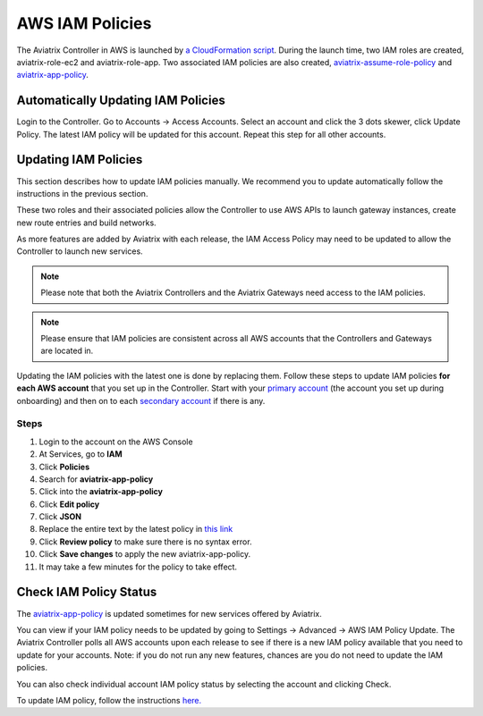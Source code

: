 .. meta::
  :description: How to update the Aviatrix AWS IAM policies
  :keywords: account, aviatrix, AWS IAM role, IAM policies


=================================
AWS IAM Policies
=================================

The Aviatrix Controller in AWS is launched by `a CloudFormation script  <https://docs.aviatrix.com/StartUpGuides/aviatrix-cloud-controller-startup-guide.html>`_. 
During the launch time, two IAM roles are created, aviatrix-role-ec2 and aviatrix-role-app. Two associated IAM policies are also created, `aviatrix-assume-role-policy <https://s3-us-west-2.amazonaws.com/aviatrix-download/iam_assume_role_policy.txt>`_ and `aviatrix-app-policy <https://s3-us-west-2.amazonaws.com/aviatrix-download/IAM_access_policy_for_CloudN.txt>`_.

Automatically Updating IAM Policies
--------------------------------------

Login to the Controller. Go to Accounts -> Access Accounts. Select an account and click the 3 dots skewer, click Update Policy. The latest IAM policy will be updated for this account. Repeat this step for all other accounts. 



Updating IAM Policies
---------------------

This section describes how to update IAM policies manually. We recommend you to update automatically follow the instructions 
in the previous section.

These two roles and their associated policies allow the Controller to use AWS APIs to launch gateway instances, 
create new route entries and build networks. 

As more features are added by Aviatrix with each release, the IAM Access Policy may need to be updated to allow the Controller to launch new services. 

.. note::
   Please note that both the Aviatrix Controllers and the Aviatrix Gateways need access to the IAM policies.

.. note::
   Please ensure that IAM policies are consistent across all AWS accounts that the Controllers and Gateways are located in.

Updating the IAM policies with the latest one is done by replacing them. Follow these steps to update IAM policies **for each AWS account** that you set up in the Controller.  Start with your `primary account <onboarding_faq.html#what-is-the-aviatrix-primary-access-account>`__ (the account you set up during onboarding) and then on to each `secondary account <aviatrix_account.html#setup-additional-access-account-for-aws-cloud>`_ if there is any.

Steps
^^^^^

#. Login to the account on the AWS Console
#. At Services, go to **IAM**
#. Click **Policies**
#. Search for **aviatrix-app-policy**
#. Click into the **aviatrix-app-policy**
#. Click **Edit policy**
#. Click **JSON**
#. Replace the entire text by the latest policy in `this link <https://s3-us-west-2.amazonaws.com/aviatrix-download/IAM_access_policy_for_CloudN.txt>`__
#. Click **Review policy** to make sure there is no syntax error. 
#. Click **Save changes** to apply the new aviatrix-app-policy.
#. It may take a few minutes for the policy to take effect. 

Check IAM Policy Status
-------------------------

The `aviatrix-app-policy <https://s3-us-west-2.amazonaws.com/aviatrix-download/IAM_access_policy_for_CloudN.txt>`_ is updated sometimes for new services offered by Aviatrix. 

You can view if your IAM policy needs to be 
updated by going to Settings -> Advanced -> AWS IAM Policy Update. The Aviatrix Controller polls all
AWS accounts upon each release to see if there is a new IAM policy available that you need to 
update for your accounts. Note: if you do not run any new features, chances are you do not need to
update the IAM policies. 

You can also check individual account IAM policy status by selecting the account and clicking Check. 

To update IAM policy, follow the instructions `here. <https://docs.aviatrix.com/HowTos/iam_policies.html#updating-iam-policies>`_




.. disqus::
